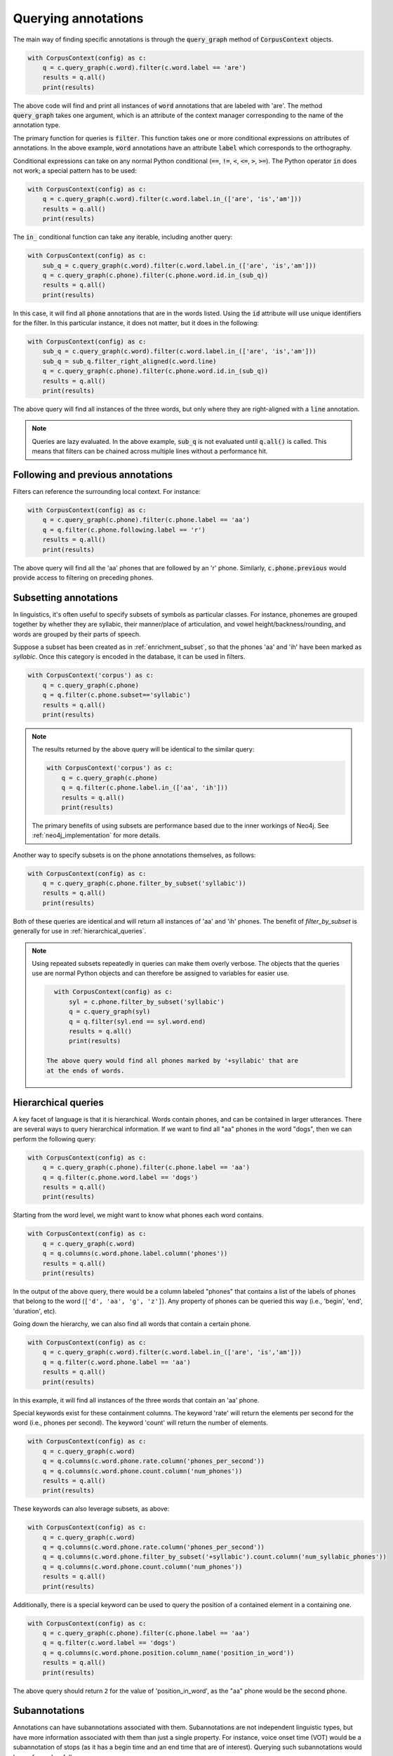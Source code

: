 

.. _annotation_queries:

********************
Querying annotations
********************

The main way of finding specific annotations is through the :code:`query_graph` method of
:code:`CorpusContext` objects.

.. code-block:: python

   with CorpusContext(config) as c:
       q = c.query_graph(c.word).filter(c.word.label == 'are')
       results = q.all()
       print(results)

The above code will find and print all instances of :code:`word` annotations that are
labeled with 'are'.  The method :code:`query_graph` takes one argument, which is
an attribute of the context manager corresponding to the name of the
annotation type.

The primary function for queries is :code:`filter`. This function takes one or more
conditional expressions on attributes of annotations.  In the above example,
:code:`word` annotations have an attribute :code:`label` which corresponds to the
orthography.

Conditional expressions can take on any normal Python conditional (:code:`==`,
:code:`!=`, :code:`<`, :code:`<=`, :code:`>`, :code:`>=`).  The Python
operator :code:`in` does not work; a special pattern has to be used:

.. code-block:: python

   with CorpusContext(config) as c:
       q = c.query_graph(c.word).filter(c.word.label.in_(['are', 'is','am']))
       results = q.all()
       print(results)

The :code:`in_` conditional function can take any iterable, including another query:

.. code-block:: python

   with CorpusContext(config) as c:
       sub_q = c.query_graph(c.word).filter(c.word.label.in_(['are', 'is','am']))
       q = c.query_graph(c.phone).filter(c.phone.word.id.in_(sub_q))
       results = q.all()
       print(results)

In this case, it will find all :code:`phone` annotations that are in the words
listed.  Using the :code:`id` attribute will use unique identifiers for the filter.
In this particular instance, it does not matter, but it does in the following:

.. code-block:: python

   with CorpusContext(config) as c:
       sub_q = c.query_graph(c.word).filter(c.word.label.in_(['are', 'is','am']))
       sub_q = sub_q.filter_right_aligned(c.word.line)
       q = c.query_graph(c.phone).filter(c.phone.word.id.in_(sub_q))
       results = q.all()
       print(results)


The above query will find all instances of the three words, but only where
they are right-aligned with a :code:`line` annotation.

.. note:: Queries are lazy evaluated.  In the above example, :code:`sub_q` is
   not evaluated until :code:`q.all()` is called.  This means that filters
   can be chained across multiple lines without a performance hit.

.. _following_previous:

Following and previous annotations
----------------------------------

Filters can reference the surrounding local context.  For instance:

.. code-block:: python

   with CorpusContext(config) as c:
       q = c.query_graph(c.phone).filter(c.phone.label == 'aa')
       q = q.filter(c.phone.following.label == 'r')
       results = q.all()
       print(results)


The above query will find all the 'aa' phones that are followed by an 'r'
phone.  Similarly, :code:`c.phone.previous` would provide access to filtering on
preceding phones.

.. _query_annotation_subset:

Subsetting annotations
----------------------

In linguistics, it's often useful to specify subsets of symbols as particular classes.
For instance, phonemes are grouped together by whether they are syllabic,
their manner/place of articulation, and vowel height/backness/rounding, and
words are grouped by their parts of speech.


Suppose a subset has been created as in :ref:`enrichment_subset`, so that the phones 'aa' and 'ih' have been marked as `syllabic`.
Once this category is encoded in the database, it can be used in filters.

.. code-block:: python

   with CorpusContext('corpus') as c:
       q = c.query_graph(c.phone)
       q = q.filter(c.phone.subset=='syllabic')
       results = q.all()
       print(results)

.. note::

   The results returned by the above query will be identical to the similar query:

   .. code-block:: python

       with CorpusContext('corpus') as c:
           q = c.query_graph(c.phone)
           q = q.filter(c.phone.label.in_(['aa', 'ih']))
           results = q.all()
           print(results)

   The primary benefits of using subsets are performance based due to the inner workings of Neo4j.  See :ref:`neo4j_implementation`
   for more details.

Another way to specify subsets is on the phone annotations themselves, as follows:

.. code-block:: python

   with CorpusContext(config) as c:
       q = c.query_graph(c.phone.filter_by_subset('syllabic'))
       results = q.all()
       print(results)

Both of these queries are identical and will return all instances of 'aa' and 'ih' phones.  The benefit of `filter_by_subset`
is generally for use in :ref:`hierarchical_queries`.

.. note:: Using repeated subsets repeatedly in queries can make them overly
   verbose.  The objects that the queries use are normal Python objects
   and can therefore be assigned to variables for easier use.

   .. code-block:: python

      with CorpusContext(config) as c:
          syl = c.phone.filter_by_subset('syllabic')
          q = c.query_graph(syl)
          q = q.filter(syl.end == syl.word.end)
          results = q.all()
          print(results)

    The above query would find all phones marked by '+syllabic' that are
    at the ends of words.


.. _hierarchical_queries:

Hierarchical queries
--------------------

A key facet of language is that it is hierarchical.  Words contain phones,
and can be contained in larger utterances.  There are several ways to
query hierarchical information.  If we want to find all "aa" phones in the
word "dogs", then we can perform the following query:

.. code-block:: python

   with CorpusContext(config) as c:
       q = c.query_graph(c.phone).filter(c.phone.label == 'aa')
       q = q.filter(c.phone.word.label == 'dogs')
       results = q.all()
       print(results)

Starting from the word level, we might want to know what phones each word
contains.

.. code-block:: python

   with CorpusContext(config) as c:
       q = c.query_graph(c.word)
       q = q.columns(c.word.phone.label.column('phones'))
       results = q.all()
       print(results)

In the output of the above query, there would be a column labeled "phones"
that contains a list of the labels of phones that belong to the word
(``['d', 'aa', 'g', 'z']``). Any property of phones can be queried this
way (i.e., 'begin', 'end', 'duration', etc).

Going down the hierarchy, we can also find all words that contain a certain phone.

.. code-block:: python

   with CorpusContext(config) as c:
       q = c.query_graph(c.word).filter(c.word.label.in_(['are', 'is','am']))
       q = q.filter(c.word.phone.label == 'aa')
       results = q.all()
       print(results)


In this example, it will find all instances of the three words that contain
an 'aa' phone.

Special keywords exist for these containment columns. The keyword 'rate'
will return the elements per second for the word (i.e., phones per second).
The keyword 'count' will return the number of elements.

.. code-block:: python

   with CorpusContext(config) as c:
       q = c.query_graph(c.word)
       q = q.columns(c.word.phone.rate.column('phones_per_second'))
       q = q.columns(c.word.phone.count.column('num_phones'))
       results = q.all()
       print(results)

These keywords can also leverage subsets, as above:

.. code-block:: python

   with CorpusContext(config) as c:
       q = c.query_graph(c.word)
       q = q.columns(c.word.phone.rate.column('phones_per_second'))
       q = q.columns(c.word.phone.filter_by_subset('+syllabic').count.column('num_syllabic_phones'))
       q = q.columns(c.word.phone.count.column('num_phones'))
       results = q.all()
       print(results)

Additionally, there is a special keyword can be used to query the position
of a contained element in a containing one.

.. code-block:: python

   with CorpusContext(config) as c:
       q = c.query_graph(c.phone).filter(c.phone.label == 'aa')
       q = q.filter(c.word.label == 'dogs')
       q = q.columns(c.word.phone.position.column_name('position_in_word'))
       results = q.all()
       print(results)

The above query should return ``2`` for the value of 'position_in_word',
as the "aa" phone would be the second phone.


.. _subannotations:

Subannotations
--------------

Annotations can have subannotations associated with them.  Subannotations
are not independent linguistic types, but have more information associated
with them than just a single property.  For instance, voice onset time (VOT)
would be a subannotation of stops (as it has a begin time and an end time
that are of interest).  Querying such subannotations would be performed as follows:


.. code-block:: python

   with CorpusContext(config) as c:
       q = c.query_graph(c.phone)
       q = q.columns(c.phone.vot.duration.column_name('vot'))
       results = q.all()
       print(results)

In some cases, it may be desirable to have more than one subannotation of
the same type associated with a single annotation.  For instance,
voicing during the closure of a stop can take place at both the beginning
and end of closure, with an unvoiced period in the middle.  Using a similar
query as above would get the durations of each of these (in the order of
their begin time):


.. code-block:: python

   with CorpusContext(config) as c:
       q = c.query_graph(c.phone)
       q = q.columns(c.phone.voicing_during_closure.duration.column_name('voicing'))
       results = q.all()
       print(results)

In some cases, we might like to know the total duration of such subannotations,
rather than the individual durations.  To query that information, we can
use an ``aggregate``:

.. code-block:: python

   with CorpusContext(config) as c:
       q = c.query_graph(c.phone)
       results = q.aggregate(Sum(c.phone.voicing_during_closure.duration).column_name('total_voicing'))
       print(results)


Miscellaneous
=============

.. _aggregates_and_groups:

Aggregates and groups
---------------------

Aggregate functions are available in :code:`polyglotdb.query.func`.  Aggregate
functions available are:

* Average
* Count
* Max
* Min
* Stdev
* Sum

In general, these functions take a numeric attribute as an argument.  The
only one that does not follow this pattern is :code:`Count`.

.. code-block:: python

   with CorpusContext(config) as c:
       q = c.query_graph(c.phone).filter(c.phone.label == 'aa')
       q = q.filter(c.phone.following.label == 'r')
       result = q.aggregate(Count())
       print(result)


Like the :code:`all` function, :code:`aggregate` triggers evaluation of the query.
Instead of returning rows, it will return a single number, which is the
number of rows matching this query.

.. code-block:: python

   with CorpusContext(config) as c:
       q = c.query_graph(c.phone).filter(c.phone.label == 'aa')
       q = q.filter(c.phone.following.label == 'r')
       result = q.aggregate(Average(c.phone.duration))
       print(result)


The above aggregate function will return the average duration for all 'aa'
phones followed by 'r' phones.

Aggregates are particularly useful with grouping.  For instance:

.. code-block:: python

   with CorpusContext(config) as c:
       q = c.query_graph(c.phone).filter(c.phone.label == 'aa')
       q = q.filter(c.phone.following.label.in_(['r','l']))
       q = q.group_by(c.phone.following.label.column_name('following_label'))
       result = q.aggregate(Average(c.phone.duration), Count())
       print(result)


The above query will return the average duration and the count of 'aa'
phones grouped by whether they're followed by an 'r' or an 'l'.

.. note:: In the above example, the :code:`group_by` attribute is supplied with
   an alias for output.  In the print statment and in the results, the column
   will be called 'following_label' instead of the default (more opaque) one.

.. _ordering:

Ordering
--------

The :code:`order_by` function is used to provide an ordering to the results of
a query.

.. code-block:: python

   with CorpusContext(config) as c:
       q = c.query_graph(c.phone).filter(c.phone.label == 'aa')
       q = q.filter(c.phone.following.label.in_(['r','l']))
       q = q.filter(c.phone.discourse == 'a_discourse')
       q = q.order_by(c.phone.begin)
       results = q.all()
       print(results)


The results for the above query will be ordered by the timepoint of the
annotation.  Ordering by time is most useful for when looking at single
discourses (as including multiple discourses in a query would invalidate the
ordering).

.. note:: In grouped aggregate queries, ordering is by default by the
   first :code:`group_by` attribute.  This can be changed by calling :code:`order_by`
   before evaluating with :code:`aggregate`.